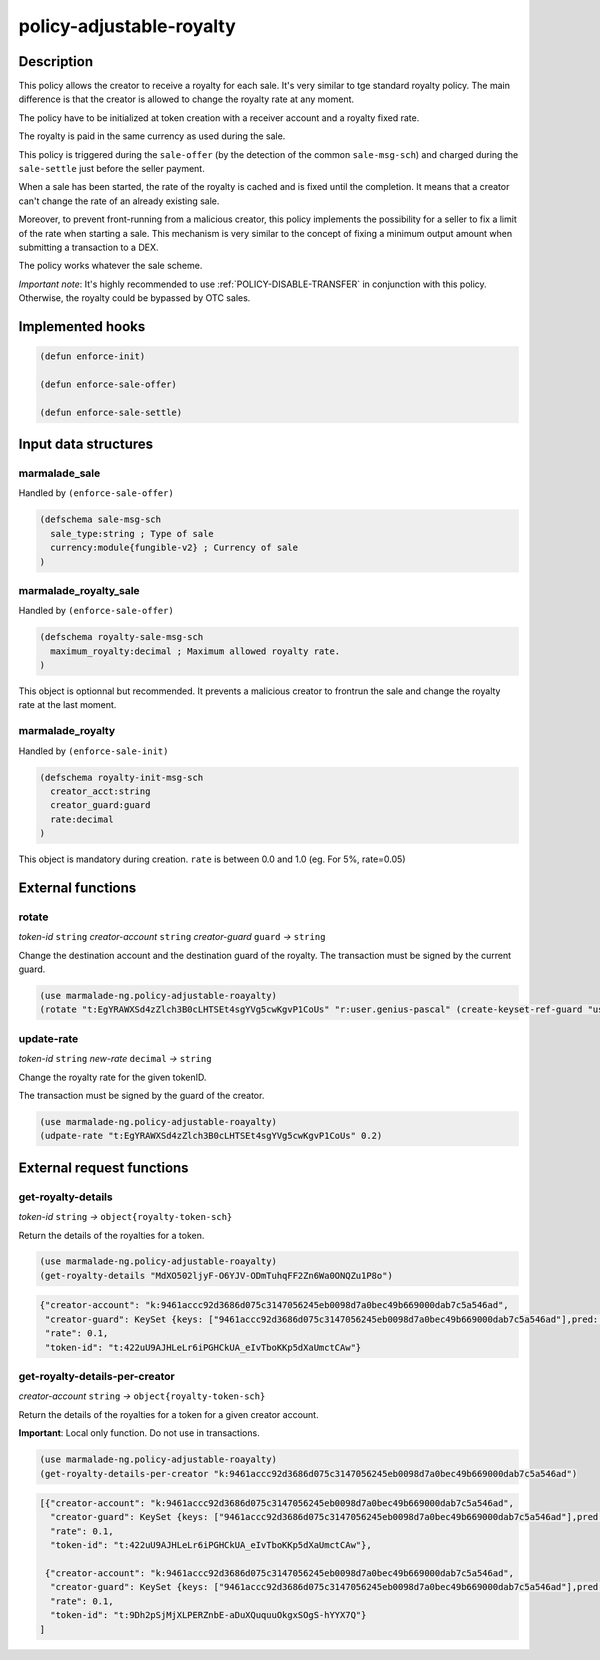 .. _POLICY-ADJUSTABLE-ROYALTY:

policy-adjustable-royalty
--------------------------

Description
^^^^^^^^^^^

This policy allows the creator to receive a royalty for each sale.  It's very similar to tge standard royalty
policy. The main difference is that the creator is allowed to change the royalty rate at any moment.

The policy have to be initialized at token creation with a receiver account and a royalty fixed rate.

The royalty is paid in the same currency as used during the sale.

This policy is triggered during the ``sale-offer`` (by the detection of the common ``sale-msg-sch``) and charged during the ``sale-settle`` just before the seller payment.

When a sale has been started, the rate of the royalty is cached and is fixed until the completion. It means that
a creator can't change the rate of an already existing sale.

Moreover, to prevent front-running from a malicious creator, this policy implements the possibility for a seller to fix a limit of the rate when starting a sale.
This mechanism is very similar to the concept of fixing a minimum output amount when submitting a transaction to a DEX.

The policy works whatever the sale scheme.

*Important note*: It's highly recommended to use :ref:`POLICY-DISABLE-TRANSFER` in conjunction with this policy.
Otherwise, the royalty could be bypassed by OTC sales.

Implemented hooks
^^^^^^^^^^^^^^^^^

.. code:: lisp

  (defun enforce-init)

  (defun enforce-sale-offer)

  (defun enforce-sale-settle)


Input data structures
^^^^^^^^^^^^^^^^^^^^^

marmalade_sale
~~~~~~~~~~~~~~
Handled by ``(enforce-sale-offer)``

.. code:: lisp

  (defschema sale-msg-sch
    sale_type:string ; Type of sale
    currency:module{fungible-v2} ; Currency of sale
  )

marmalade_royalty_sale
~~~~~~~~~~~~~~~~~~~~~~
Handled by ``(enforce-sale-offer)``

.. code:: lisp

  (defschema royalty-sale-msg-sch
    maximum_royalty:decimal ; Maximum allowed royalty rate.
  )

This object is optionnal but recommended. It prevents a malicious creator to
frontrun the sale and change the royalty rate at the last moment.


marmalade_royalty
~~~~~~~~~~~~~~~~~~~~~
Handled by ``(enforce-sale-init)``

.. code:: lisp

  (defschema royalty-init-msg-sch
    creator_acct:string
    creator_guard:guard
    rate:decimal
  )


This object is mandatory during creation.
``rate`` is between 0.0 and 1.0 (eg. For 5%, rate=0.05)


External functions
^^^^^^^^^^^^^^^^^^
rotate
~~~~~~
*token-id* ``string`` *creator-account* ``string`` *creator-guard* ``guard`` *→* ``string``

Change the destination account and the destination guard of the royalty.
The transaction must be signed by the current guard.

.. code:: lisp

  (use marmalade-ng.policy-adjustable-roayalty)
  (rotate "t:EgYRAWXSd4zZlch3B0cLHTSEt4sgYVg5cwKgvP1CoUs" "r:user.genius-pascal" (create-keyset-ref-guard "user.genius-pascal"))


update-rate
~~~~~~~~~~~
*token-id* ``string`` *new-rate* ``decimal`` *→* ``string``

Change the royalty rate for the given tokenID.

The transaction must be signed by the guard of the creator.

.. code:: lisp

  (use marmalade-ng.policy-adjustable-roayalty)
  (udpate-rate "t:EgYRAWXSd4zZlch3B0cLHTSEt4sgYVg5cwKgvP1CoUs" 0.2)




External request functions
^^^^^^^^^^^^^^^^^^^^^^^^^^

get-royalty-details
~~~~~~~~~~~~~~~~~~~
*token-id* ``string`` *→* ``object{royalty-token-sch}``

Return the details of the royalties for a token.

.. code:: lisp

  (use marmalade-ng.policy-adjustable-roayalty)
  (get-royalty-details "MdXO502ljyF-O6YJV-ODmTuhqFF2Zn6Wa0ONQZu1P8o")

.. code-block::

  {"creator-account": "k:9461accc92d3686d075c3147056245eb0098d7a0bec49b669000dab7c5a546ad",
   "creator-guard": KeySet {keys: ["9461accc92d3686d075c3147056245eb0098d7a0bec49b669000dab7c5a546ad"],pred: keys-all},
   "rate": 0.1,
   "token-id": "t:422uU9AJHLeLr6iPGHCkUA_eIvTboKKp5dXaUmctCAw"}


get-royalty-details-per-creator
~~~~~~~~~~~~~~~~~~~~~~~~~~~~~~~
*creator-account* ``string`` *→* ``object{royalty-token-sch}``

Return the details of the royalties for a token for a given creator account.

**Important**: Local only function. Do not use in transactions.

.. code:: lisp

  (use marmalade-ng.policy-adjustable-roayalty)
  (get-royalty-details-per-creator "k:9461accc92d3686d075c3147056245eb0098d7a0bec49b669000dab7c5a546ad")


.. code-block::

  [{"creator-account": "k:9461accc92d3686d075c3147056245eb0098d7a0bec49b669000dab7c5a546ad",
    "creator-guard": KeySet {keys: ["9461accc92d3686d075c3147056245eb0098d7a0bec49b669000dab7c5a546ad"],pred: keys-all},
    "rate": 0.1,
    "token-id": "t:422uU9AJHLeLr6iPGHCkUA_eIvTboKKp5dXaUmctCAw"},

   {"creator-account": "k:9461accc92d3686d075c3147056245eb0098d7a0bec49b669000dab7c5a546ad",
    "creator-guard": KeySet {keys: ["9461accc92d3686d075c3147056245eb0098d7a0bec49b669000dab7c5a546ad"],pred: keys-all},
    "rate": 0.1,
    "token-id": "t:9Dh2pSjMjXLPERZnbE-aDuXQuquuOkgxSOgS-hYYX7Q"}
  ]
